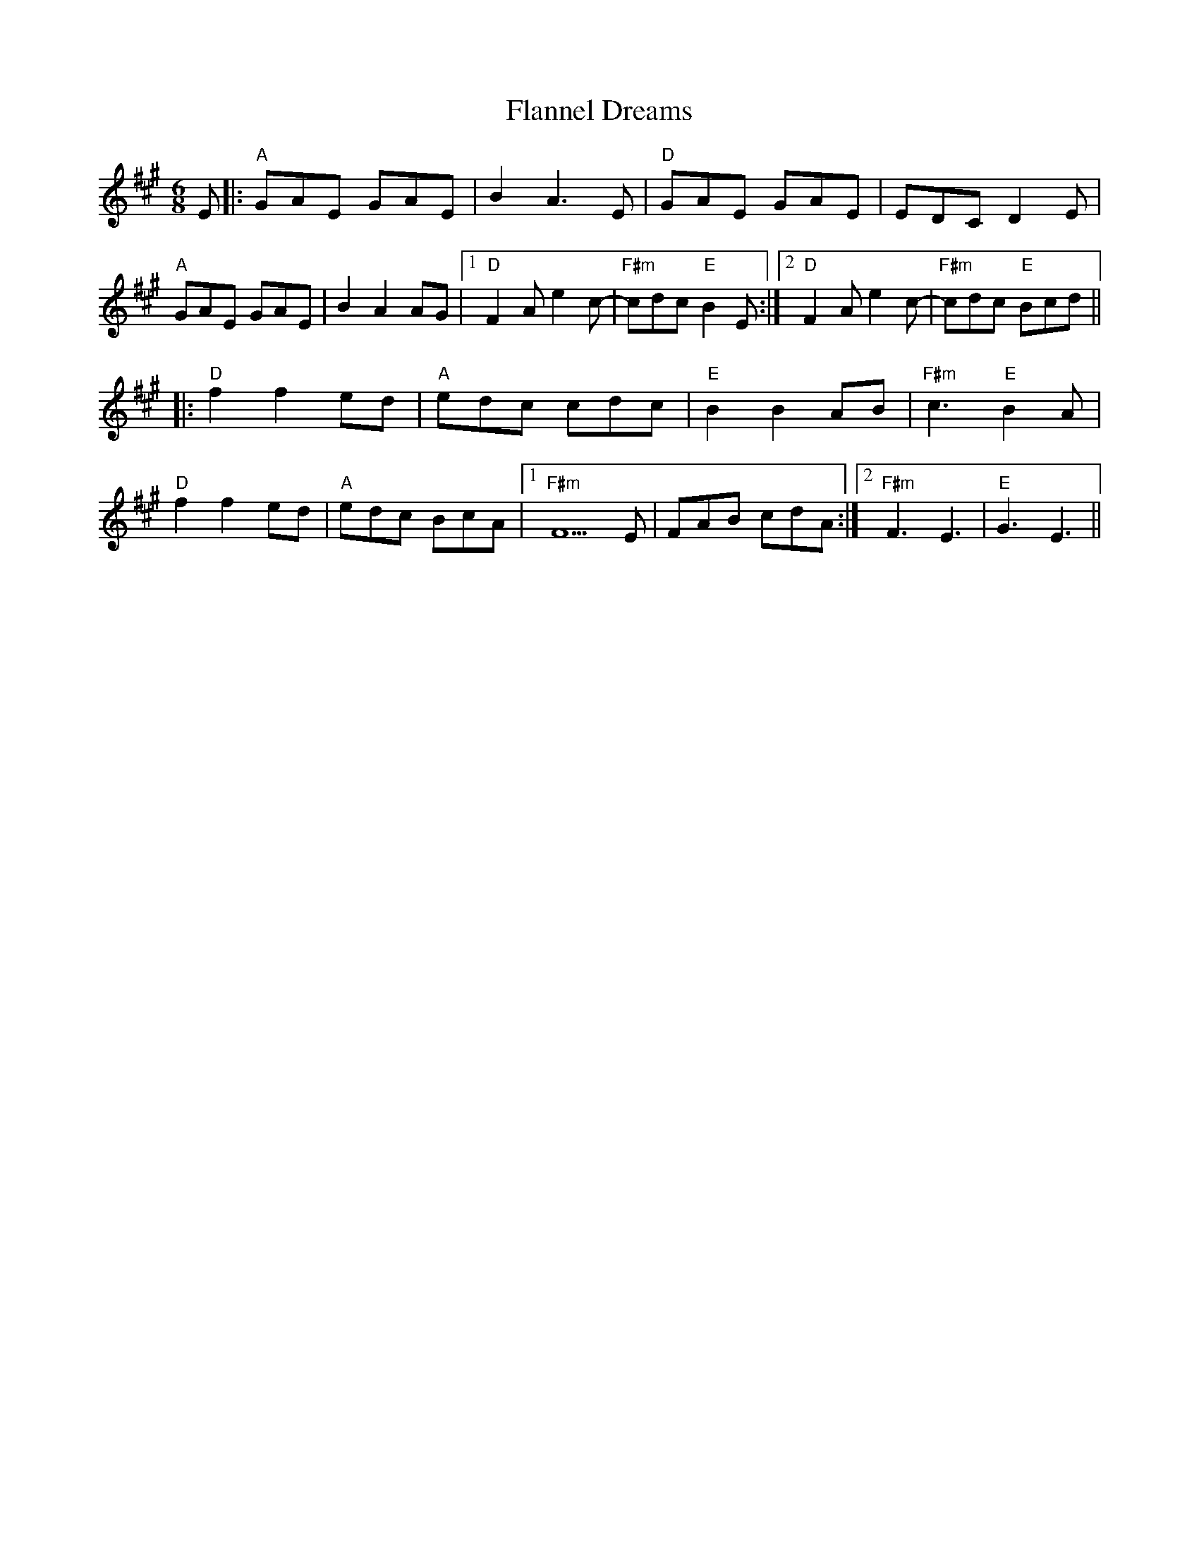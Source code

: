 X: 13325
T: Flannel Dreams
R: jig
M: 6/8
K: Amajor
E|:"A" GAE GAE|B2 A3 E|"D" GAE GAE|EDC D2 E|
"A" GAE GAE|B2 A2 AG|1 "D" F2 A e2 c-|"F#m"cdc "E"B2 E:|2 "D"F2 A e2 c-|"F#m"cdc "E"Bcd||
|:"D" f2 f2ed|"A" edc cdc|"E" B2 B2AB|"F#m"c3 "E"B2 A|
"D" f2 f2ed|"A" edc BcA|1 "F#m"F5 E|FAB cdA:|2 "F#m"F3 E3|"E"G3 E3||

